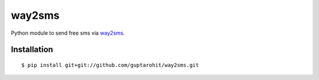 .. -*-restructuredtext-*-

way2sms
=======

.. image:: https://img.shields.io/badge/Made%20with-Python-1f425f.svg
    :target: https://www.python.org/

Python module to send free sms via `way2sms <http://www.way2sms.com>`_.


Installation
------------

::

    $ pip install git+git://github.com/guptarohit/way2sms.git
